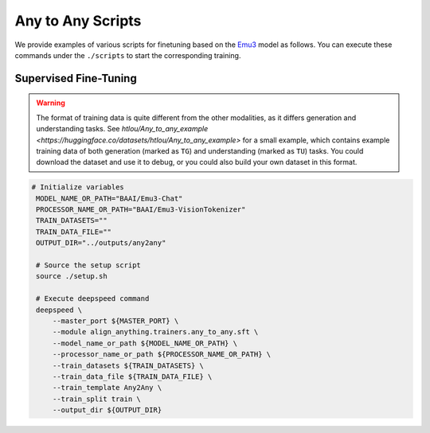 Any to Any Scripts
==================

We provide examples of various scripts for finetuning based on the `Emu3 <https://huggingface.co/collections/BAAI/emu3-66f4e64f70850ff358a2e60f>`__ model as follows. You can execute these commands
under the ``./scripts`` to start the corresponding training.

Supervised Fine-Tuning
----------------------

.. warning::

    The format of training data is quite different from the other modalities, as it differs generation and understanding tasks. See `htlou/Any_to_any_example <https://huggingface.co/datasets/htlou/Any_to_any_example>` for a small example, which contains example training data of both generation (marked as ``TG``) and understanding (marked as ``TU``) tasks. You could download the dataset and use it to debug, or you could also build your own dataset in this format.


.. code:: bash

   # Initialize variables
    MODEL_NAME_OR_PATH="BAAI/Emu3-Chat"
    PROCESSOR_NAME_OR_PATH="BAAI/Emu3-VisionTokenizer"
    TRAIN_DATASETS=""
    TRAIN_DATA_FILE=""
    OUTPUT_DIR="../outputs/any2any"

    # Source the setup script
    source ./setup.sh

    # Execute deepspeed command
    deepspeed \
        --master_port ${MASTER_PORT} \
        --module align_anything.trainers.any_to_any.sft \
        --model_name_or_path ${MODEL_NAME_OR_PATH} \
        --processor_name_or_path ${PROCESSOR_NAME_OR_PATH} \
        --train_datasets ${TRAIN_DATASETS} \
        --train_data_file ${TRAIN_DATA_FILE} \
        --train_template Any2Any \
        --train_split train \
        --output_dir ${OUTPUT_DIR}